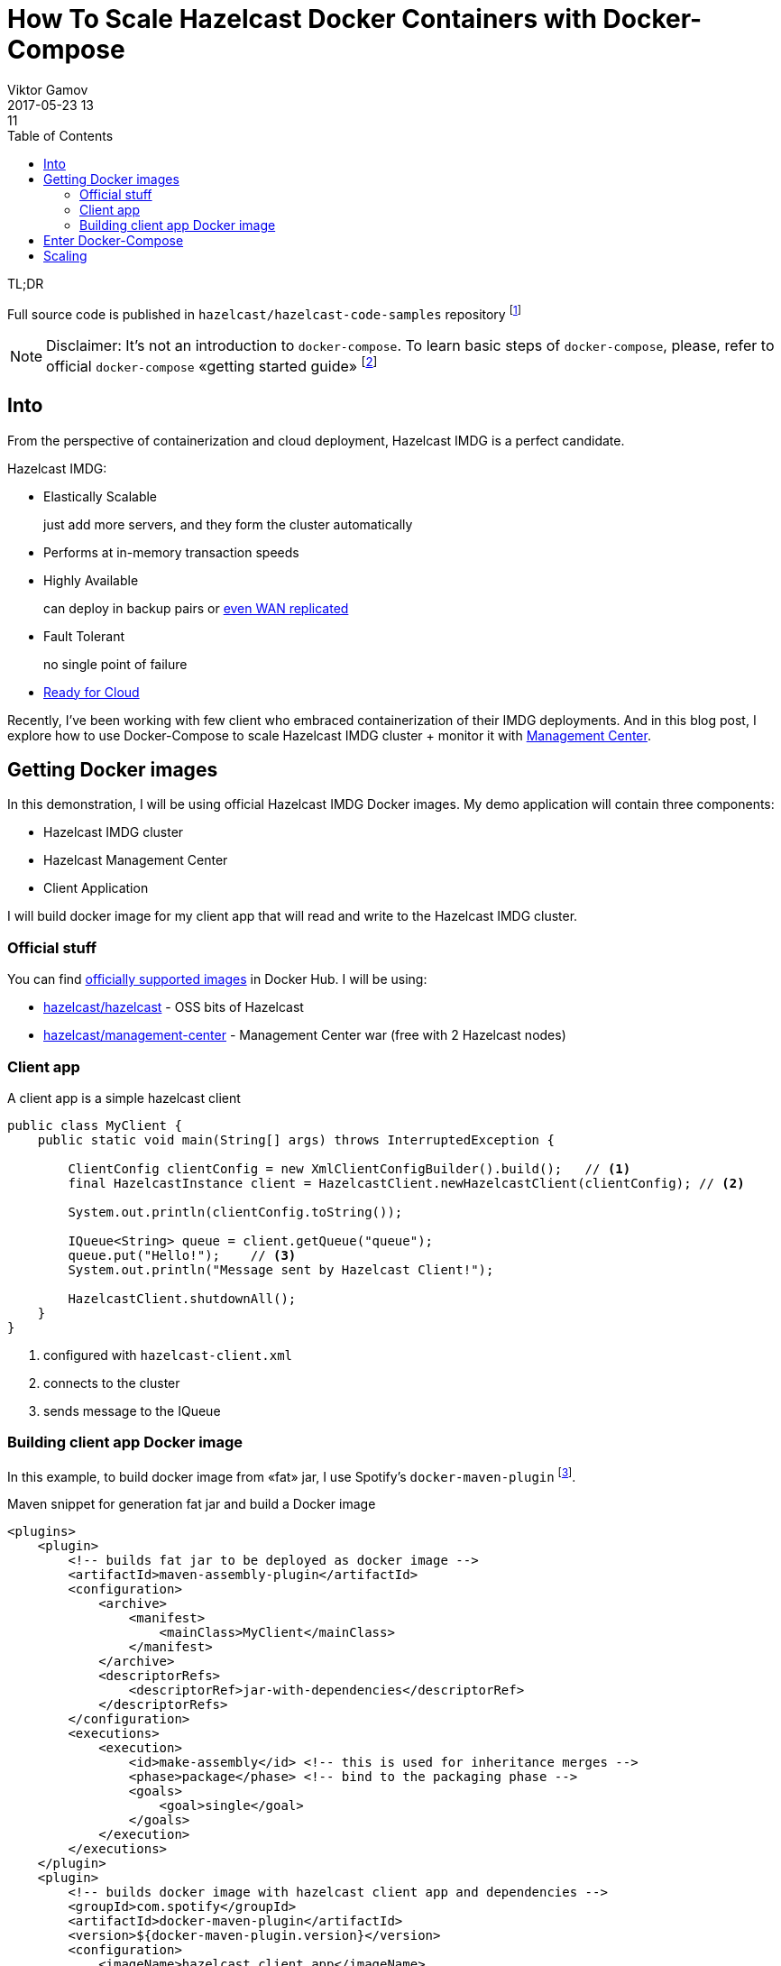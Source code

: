 = How To Scale Hazelcast Docker Containers with Docker-Compose
Viktor Gamov
2017-05-23 13:11
:imagesdir: ../images
:icons:
:keywords:
:toc:
ifndef::awestruct[]
:awestruct-layout: post
:awestruct-tags: []
:idprefix:
:idseparator: -
:awestruct-draft: true
endif::awestruct[]

.TL;DR
Full source code is published in `hazelcast/hazelcast-code-samples` repository footnote:[https://github.com/hazelcast/hazelcast-code-samples/hazelcast-integration/docker-compose]

toc::[]

NOTE: Disclaimer: It's not an introduction to `docker-compose`. 
To learn basic steps of `docker-compose`, please, refer to official `docker-compose` «getting started guide» footnote:[https://docs.docker.com/compose/gettingstarted/]
 

== Into

From the perspective of containerization and cloud deployment, Hazelcast IMDG is a perfect candidate.

Hazelcast IMDG:

- Elastically Scalable
+
just add more servers, and they form the cluster automatically
- Performs at in-memory transaction speeds
+
- Highly Available 
+
can deploy in backup pairs or https://hazelcast.com/products/wan-replication/[even WAN replicated]
- Fault Tolerant
+
no single point of failure
- https://hazelcast.org/plugins/?type=cloud-deployment[Ready for Cloud]

Recently, I've been working with few client who embraced containerization of their IMDG deployments.
And in this blog post, I explore how to use Docker-Compose to scale Hazelcast IMDG cluster + monitor it with https://hazelcast.com/products/management-center/[Management Center].

== Getting Docker images

In this demonstration, I will be using official Hazelcast IMDG Docker images.
My demo application will contain three components:

- Hazelcast IMDG cluster
- Hazelcast Management Center
- Client Application

I will build docker image for my client app that will read and write to the Hazelcast IMDG cluster.

=== Official stuff 

You can find https://hub.docker.com/u/hazelcast/[officially supported images] in Docker Hub.
I will be using:

- https://hub.docker.com/r/hazelcast/hazelcast/[hazelcast/hazelcast] - OSS bits of Hazelcast
- https://hub.docker.com/r/hazelcast/management-center/[hazelcast/management-center] - Management Center war (free with 2 Hazelcast nodes)

=== Client app

A client app is a simple hazelcast client 

[source,java]
----
public class MyClient {
    public static void main(String[] args) throws InterruptedException {
        
        ClientConfig clientConfig = new XmlClientConfigBuilder().build();   // <1>
        final HazelcastInstance client = HazelcastClient.newHazelcastClient(clientConfig); // <2>

        System.out.println(clientConfig.toString());

        IQueue<String> queue = client.getQueue("queue");
        queue.put("Hello!");    // <3>
        System.out.println("Message sent by Hazelcast Client!");

        HazelcastClient.shutdownAll();
    }
}
----
<1> configured with `hazelcast-client.xml`
<2> connects to the cluster
<3> sends message to the IQueue

=== Building client app Docker image

In this example, to build docker image from «fat» jar, I use Spotify's `docker-maven-plugin` footnote:[https://github.com/spotify/docker-maven-plugin].

.Maven snippet for generation fat jar and build a Docker image
[source,xml]
----
<plugins>
    <plugin>
        <!-- builds fat jar to be deployed as docker image -->
        <artifactId>maven-assembly-plugin</artifactId>
        <configuration>
            <archive>
                <manifest>
                    <mainClass>MyClient</mainClass>
                </manifest>
            </archive>
            <descriptorRefs>
                <descriptorRef>jar-with-dependencies</descriptorRef>
            </descriptorRefs>
        </configuration>
        <executions>
            <execution>
                <id>make-assembly</id> <!-- this is used for inheritance merges -->
                <phase>package</phase> <!-- bind to the packaging phase -->
                <goals>
                    <goal>single</goal>
                </goals>
            </execution>
        </executions>
    </plugin>
    <plugin>
        <!-- builds docker image with hazelcast client app and dependencies -->
        <groupId>com.spotify</groupId>
        <artifactId>docker-maven-plugin</artifactId>
        <version>${docker-maven-plugin.version}</version>
        <configuration>
            <imageName>hazelcast_client_app</imageName>
            <dockerDirectory>src/main/docker</dockerDirectory>
            <resources>
                <resource>
                    <targetPath>/</targetPath>
                    <directory>${project.build.directory}</directory>
                    <include>${project.build.finalName}-jar-with-dependencies.jar</include>
                </resource>
            </resources>
        </configuration>
    </plugin>
</plugins>
----

== Enter Docker-Compose 

Navigate to directory `hazelcast-code-samples/hazelcast-integration/docker-compose/src/main/docker` and run the command.

.Start the cluster, a client, and management center containers
[source,bash]
----
docker-compose -f hazelcast.yml up -d
----

The `docker-compose` command will pull the images from Docker Hub and then link them together based on the information inside the `docker-compose.yml` (`hazelcast.yml` in out case) file. 
This will create ports, links between containers, and configure applications as required. 
After the command completes we can now view the status of our cluster with command `docker-compose ps`.

== Scaling

The fun part comes with scaling.
Let's scale out our Hazelcast IMDG cluster to 2 nodes

.docker-compose command for scaling Hazelcast cluster
----
docker-compose scale hazelcast=5
----

With a command `docker-compose ps` you see which containers are running now.

[source,sh]
----
❯ docker-compose -f src/main/docker/hazelcast.yml ps
           Name                         Command               State            Ports
---------------------------------------------------------------------------------------------
docker_hazelcast-client_1    /bin/sh -c echo "The appli ...   Exit 0
docker_hazelcast_1           ./server.sh                      Up       5701/tcp
docker_hazelcast_2           ./server.sh                      Up       5701/tcp
docker_hazelcast_3           ./server.sh                      Up       5701/tcp
docker_hazelcast_4           ./server.sh                      Up       5701/tcp
docker_hazelcast_5           ./server.sh                      Up       5701/tcp
docker_management-center_1   /bin/sh -c ./start.sh            Up       0.0.0.0:8080->8080/tcp
----

If you open Management Center URL footnote:[http://localhost:8080/mancenter] you should see that cluster consists of 5 nodes now.

WARNING: IF at this point you get a message from Management Center to enter the license, you can request a trial key from here footnote:[https://hazelcast.com/hazelcast-enterprise-download/trial/]

Also, I can use `curl` command to get cluster status and the list of members.

.Query cluster status using Management Center
----
❯ curl http://localhost:8080/mancenter/rest/clusters/hz-compose/members
["172.18.0.3:5701","172.18.0.4:5701","172.18.0.5:5701","172.18.0.6:5701","172.18.0.7:5701"]
----
